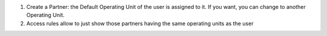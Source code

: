 #. Create a Partner: the Default Operating Unit of the user is assigned to it.
   If you want, you can change to another Operating Unit.
#. Access rules allow to just show those partners having the same operating
   units as the user

